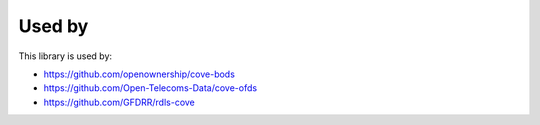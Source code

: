 Used by
=======

This library is used by:

* https://github.com/openownership/cove-bods
* https://github.com/Open-Telecoms-Data/cove-ofds
* https://github.com/GFDRR/rdls-cove


